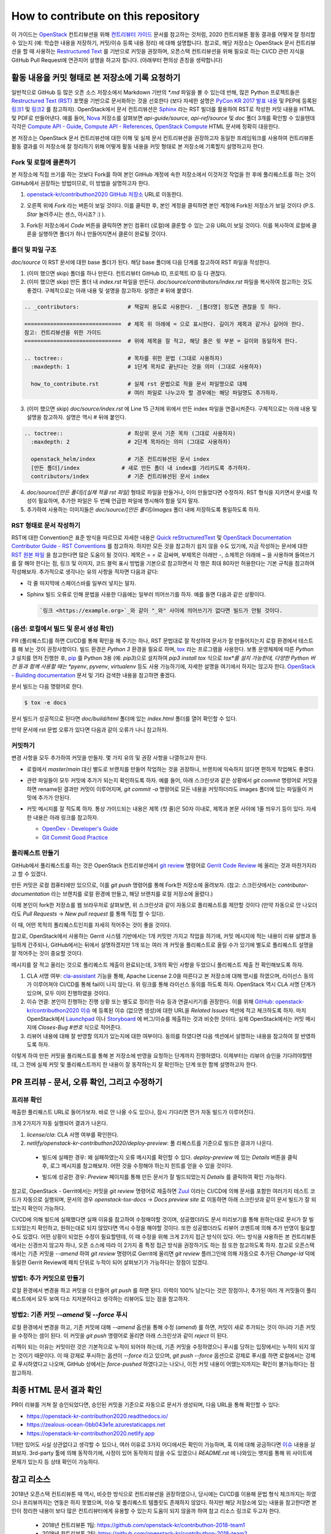 ====================================
How to contribute on this repository
====================================

이 가이드는 `OpenStack <https://opendev.org/openstack>`_ 컨트리뷰션을 위해
`컨트리뷰터 가이드 <https://docs.openstack.org/contributors/>`_ 문서를 참고하는 것처럼,
2020 컨트리뷰톤 활동 결과를 어떻게 잘 정리할 수 있는지 (예: 학습한 내용을 저장하기, 커밋/이슈 등록 내용 정리)
에 대해 설명합니다. 참고로, 해당 저장소는 OpenStack 문서 컨트리뷰션을 할 때 사용하는
`Restructured Text <https://docs.openstack.org/doc-contrib-guide/rst-conv.html>`_
를 기반으로 커밋을 권장하며, 오픈스택 컨트리뷰션을 위해 필요로 하는 CI/CD 관련 지식을 GitHub Pull Request에
연관지어 설명을 하고자 합니다. (아래부터 편의상 존칭을 생략합니다)

활동 내용을 커밋 형태로 본 저장소에 기록 요청하기
-------------------------------------------------

일반적으로 GitHub 등 많은 오픈 소스 저장소에서 Markdown 기반의 `*.md` 파일을 볼 수 있는데 반해, 많은 Python
프로젝트들은 `Restructured Text (RST) <https://docutils.sourceforge.io/rst.html>`_ 포맷을
기반으로 문서화하는 것을 선호한다 (보다 자세한 설명은 
`PyCon KR 2017 발표 내용 <https://archive.pycon.kr/2017/program/149>`_ 및 PEP에 등록된
`링크1 <https://www.python.org/dev/peps/pep-0012/>`_ 및 
`링크2 <https://www.python.org/dev/peps/pep-0287/>`_ 를 참고하자).
OpenStack에서 문서 컨트리뷰션은 `Sphinx <https://www.sphinx-doc.org/>`_ 라는 RST 빌더를 활용하여
RST로 작성한 커밋 내용을 HTML 및 PDF로 만들어낸다. 예를 들어,
`Nova <https://opendev.org/openstack/nova>`_ 저장소를 살펴보면 *api-guide/source*,
*api-ref/source* 및 *doc* 폴더 3개를 확인할 수 있을텐데 각각은
`Compute API - Guide <https://docs.openstack.org/api-guide/compute/>`_, 
`Compute API - References <https://docs.openstack.org/api-ref/compute/>`_,
`OpenStack Compute <https://docs.openstack.org/nova/>`_ HTML 문서에 정확히 대응한다.

본 저장소는 OpenStack 문서 컨트리뷰션에 대한 이해 및 실제 문서 컨트리뷰션을 권장하고자 동일한 프레임워크를 사용하여
컨트리뷰톤 활동 결과를 이 저장소에 잘 정리하기 위해 어떻게 활동 내용을 커밋 형태로 본 저장소에 기록할지 설명하고자 한다.

Fork 및 로컬에 클론하기
~~~~~~~~~~~~~~~~~~~~~~~

본 저장소에 직접 쓰기를 하는 것보다 Fork를 하여 본인 GitHub 계정에 속한 저장소에서 이것저것 작업을 한 후에
풀리퀘스트를 하는 것이 GitHub에서 권장하는 방법이므로, 이 방법을 설명하고자 한다.

1. `openstack-kr/contributhon2020 GitHub 저장소 <https://github.com/openstack-kr/contributhon-2020/>`_
   URL로 이동한다.

2. 오른쪽 위에 *Fork* 라는 버튼이 보일 것이다. 이를 클릭한 후, 본인 계정을 클릭하면 본인 계정에 Fork된
   저장소가 보일 것이다 (P.S. *Star* 눌러주시는 센스, 아시죠? :) ).

   .. image:: images/github-fork-button.png

3. Fork된 저장소에서 *Code* 버튼을 클릭하면 본인 컴퓨터 (로컬)에 클론할 수 있는 고유 URL이 보일 것이다.
   이를 복사하여 로컬에 클론을 실행하면 폴더가 하나 만들어지면서 클론이 완료될 것이다.

   .. image:: images/github-how-to-clone.png

   .. image:: images/git-local-clone.png

폴더 및 파일 구조
~~~~~~~~~~~~~~~~~

*doc/source* 이 RST 문서에 대한 base 폴더가 된다. 해당 base 폴더에 다음 단계를 참고하여 RST 파일을 작성한다.

1. (이미 했으면 skip) 폴더를 하나 만든다. 컨트리뷰터 GitHub ID, 프로젝트 ID 등 다 괜찮다.

2. (이미 했으면 skip) 만든 폴더 내 *index.rst* 파일을 만든다.
   *doc/source/contributors/index.rst* 파일을 복사하여 참고하는 것도 좋겠다.
   구체적으로는 아래 내용 및 설명을 참고하자. 설명은 # 뒤에 붙였다.

.. code-block:: none

    .. _contributors:               # 책갈피 용도로 사용한다. _[폴더명] 정도면 괜찮을 듯 하다.
      
    ==============================  # 제목 위 아래에 = 으로 표시한다. 길이가 제목과 같거나 길어야 한다.
    참고: 컨트리뷰션을 위한 가이드
    ==============================  # 위에 제목을 잘 적고, 해당 줄은 윗 부분 = 길이와 동일하게 한다.

    .. toctree::                    # 목차를 위한 문법 (그대로 사용하자)
      :maxdepth: 1                  # 1단계 목차로 끝난다는 것을 의미 (그대로 사용하자)

      how_to_contribute.rst         # 실제 rst 문법으로 적을 문서 파일명으로 대체
                                    # 여러 파일로 나누고자 할 경우에는 해당 파일명도 추가하자.

3. (이미 했으면 skip) *doc/source/index.rst* 에 Line 15 근처에 위에서 만든 index 파일을 연결시켜준다.
   구체적으로는 아래 내용 및 설명을 참고하자. 설명은 역시 # 뒤에 붙인다.

.. code-block:: none

    .. toctree::                    # 최상위 문서 기준 목차 (그대로 사용하자)
      :maxdepth: 2                  # 2단계 목차라는 의미 (그대로 사용하자)

      openstack_helm/index          # 기존 컨트리뷰션된 문서 index
      [만든 폴더]/index             # 새로 만든 폴더 내 index를 가리키도록 추가하자.
      contributors/index            # 기준 컨트리뷰션된 문서 index

4. *doc/source/[만든 폴더]/[실제 적을 rst 파일]* 형태로 파일을 만들거나, 이미 만들었다면 수정하자.
   RST 형식을 지키면서 문서를 작성이 필요하며, 추가한 파일은 두 번째 언급한 파일에 명시해야 함을 잊지 말자.

5. 추가하여 사용하는 이미지들은 *doc/source/[만든 폴더]/images* 폴더 내에 저장하도록 통일하도록 하자.

RST 형태로 문서 작성하기
~~~~~~~~~~~~~~~~~~~~~~~~

RST에 대한 Convention은 표준 방식을 따르므로 자세한 내용은
`Quick reStructuredText <https://docutils.sourceforge.io/docs/user/rst/quickref.html>`_
및 `OpenStack Documentation Contributor Guide - RST Conventions <https://docs.openstack.org/doc-contrib-guide/rst-conv.html>`_
를 참고하자. 하지만 모든 것을 참고하기 쉽지 않을 수도 있기에, 지금 작성하는 문서에 대한
`RST 원본 파일 <https://github.com/openstack-kr/contributhon-2020/blob/master/doc/source/contributors/how_to_contribute.rst>`_
을 참고한다면 많은 도움이 될 것이다. 제목은 = = 로 감싸며, 부제목은 아래만 -, 소제목은 아래에 ~ 을 사용하며
들여쓰기를 잘 해야 한다는 점, 링크 및 이미지, 코드 블럭 표시 방법을 기본으로 참고하면서 각 행은 최대 80자만 허용한다는 기본 규칙을
참고하여 작성해보자. 추가적으로 생각나는 유의 사항을 적자면 다음과 같다:

* 각 줄 마지막에 스페이스바를 일부러 넣지는 말자.
* Sphinx 빌드 오류로 인해 문법을 사용한 다음에는 일부러 띄어쓰기를 하자. 예를 들면 다음과 같은 상황이다.

  .. code-block:: none

    `링크 <https://example.org>`_와 같이 "_와" 사이에 띄어쓰기가 없다면 빌드가 안될 것이다.

(옵션: 로컬에서 빌드 및 문서 생성 확인)
~~~~~~~~~~~~~~~~~~~~~~~~~~~~~~~~~~~~~~~

PR (풀리퀘스트)를 하면 CI/CD를 통해 확인을 해 주기는 하나, RST 문법대로 잘 작성하여 문서가 잘 만들어지는지 로컬 환경에서
테스트를 해 보는 것이 권장사항이다. 빌드 환경은 *Python 3* 환경을 필요로 하며,
`tox <https://tox.readthedocs.io/>`_ 라는 프로그램을 사용한다. 보통 운영체제에 따른 *Python 3*
설치를 먼저 진행한 후, `pip <https://pip.pypa.io/>`_ 를 Python 3용 (예: `pip3`)으로 설치하여
`pip3 install tox` 식으로 *tox*를 설치 가능한데, 다양한 Python 버전 등과 함께 사용할 때는 *pyenv*,
*pyvenv*, *virtualenv* 등도 사용 가능하기에, 자세한 설명을 여기에서 하지는 않고자 한다.
`OpenStack - Building documentation <https://docs.openstack.org/doc-contrib-guide/docs-builds.html>`_
문서 및 기타 검색한 내용을 참고하면 좋겠다.

문서 빌드는 다음 명령어로 한다.

.. code-block:: none

    $ tox -e docs

문서 빌드가 성공적으로 된다면 *doc/build/html* 폴더에 있는 *index.html* 폴더를 열어 확인할 수 있다.

.. image:: images/tox-build-success-with-html.png

만약 문서에 rst 문법 오류가 있다면 다음과 같이 오류가 나니 참고하자.

.. image:: images/tox-build-error.png

커밋하기
~~~~~~~~

변경 사항을 모두 추가하여 커밋을 만들자. 몇 가지 유의 및 권장 사항을 나열하고자 한다.

* 로컬에서 `master`/`main` 대신 별도로 브랜치를 만들어 작업하는 것을 권장하나, 브랜치에 익숙하지 않다면
  편하게 작업해도 좋겠다.
* 관련 파일들이 모두 커밋에 추가가 되는지 확인하도록 하자. 예를 들어, 아래 스크린샷과 같은 상황에서
  `git commit` 명령어로 커밋을 하면 rename된 결과만 커밋이 이루어지며, `git commit -a` 명령어로 모든
  내용을 커밋하더라도 images 폴더에 있는 파일들이 커밋에 추가가 안된다.

  .. image:: images/git-status.png

* 커밋 메시지를 잘 적도록 하자. 통상 가이드되는 내용은 제목 (첫 줄)은 50자 이내로, 제목과 본문 사이에 1줄 띄우기
  등이 있다. 자세한 내용은 아래 링크를 참고하자.

  * `OpenDev - Developer's Guide <https://docs.opendev.org/opendev/infra-manual/latest/developers.html>`_
  * `Git Commit Good Practice <https://wiki.openstack.org/wiki/GitCommitMessages>`_

폴리퀘스트 만들기
~~~~~~~~~~~~~~~~~

GitHub에서 풀리퀘스트를 하는 것은 OpenStack 컨트리뷰션에서 `git review <https://docs.openstack.org/infra/git-review/>`_
명령어로 `Gerrit Code Review <http://review.opendev.org>`_ 에 올리는 것과 마찬가지라고 할 수 있겠다.

만든 커밋은 로컬 컴퓨터에만 있으므로, 이를 *git push* 명령어를 통해 Fork한 저장소에 올려보자.
(참고: 스크린샷에서는 `contributor-documentation` 라는 브랜치를 로컬 환경에 만들고, 해당 브랜치를
로컬 저장소에 올렸다.)

.. image:: images/git-push-to-github.png

이제 본인이 fork한 저장소를 웹 브라우저로 살펴보면, 위 스크린샷과 같이 자동으로 풀리퀘스트를 제안할 것이다
(만약 자동으로 안 나오더라도 *Pull Requests* -> *New pull request* 를 통해 직접 할 수 있다).

.. image:: images/github-create-pull-request.png

이 때, 어떤 목적의 풀리퀘스트인지를 자세히 적어주는 것이 좋을 것이다.

참고로, OpenStack에서 사용하는 Gerrit 시스템 기반에서는 1개 커밋만 가지고 작업을 하기에, 커밋 메시지에 적는
내용이 리뷰 설명과 동일하게 간주되나, GitHub에서는 뒤에서 설명하겠지만 1개 또는 여러 개 커밋을 풀리퀘스트로
올릴 수가 있기에 별도로 풀리퀘스트 설명을 잘 적어주는 것이 중요할 것이다.

메시지를 잘 적고 올리는 것으로 풀리퀘스트 제출이 완료되는데, 3개의 확인 사항을 두었으니 풀리퀘스트 제출 전
확인해보도록 하자.

1. CLA 서명 여부: `cla-assistant <https://cla-assistant.io/openstack-kr/contributhon-2020>`_
   기능을 통해, Apache License 2.0을 따른다고 본 저장소에 대해 명시를 하였으며, 라이선스 동의가 이루어져야
   CI/CD를 통해 fail이 나지 않는다. 위 링크를 통해 라이선스 동의를 하도록 하자.
   OpenStack 역시 CLA 서명 단계가 있으며, 모두 이미 진행하였을 것이다.

2. 이슈 연결: 본인이 진행하는 진행 상황 또는 별도로 정리한 이슈 등과 연결시키기를 권장한다.
   이를 위해 `GitHub: openstack-kr/contributhon2020 이슈 <https://github.com/openstack-kr/contributhon-2020/issues>`_
   에 등록된 이슈 (없으면 생성)에 대한 URL을 *Related Issues* 섹션에 적고 체크하도록 하자.
   마치 OpenStack에서 `Launchpad <https://launchpad.net/openstack>`_ 이나
   `Storyboard <https://storyboard.openstack.org>`_ 에 버그/이슈를 제출하는 것과 비슷한 것이다.
   실제 OpenStack에서는 커밋 메시지에 *Closes-Bug #번호* 식으로 적어준다.

3. 리뷰어 내용에 대해 잘 반영할 의지가 있는지에 대한 여부이다. 동의를 하였다면 다음 섹션에서 설명하는 내용을 참고하여
   잘 반영하도록 하자.

이렇게 하여 만든 커밋을 풀리퀘스트를 통해 본 저장소에 반영을 요청하는 단계까지 진행하였다.
이제부터는 리뷰어 승인을 기다려야할텐데, 그 전에 실제 커밋 및 풀리퀘스트까지 한 내용이 잘 동작하는지
잘 확인하는 단계 또한 함께 설명하고자 한다.

PR 프리뷰 - 문서, 오류 확인, 그리고 수정하기
--------------------------------------------

프리뷰 확인
~~~~~~~~~~~

제출한 풀리퀘스트 URL로 들어가보자. 바로 안 나올 수도 있으나, 잠시 기다리면 먼가 자동 빌드가 이루어진다.

.. image:: images/github-ci-cd-status.png

크게 2가지가 자동 실행되어 결과가 나온다.

1. `license/cla`: CLA 서명 여부를 확인한다.
2. `netlify/openstack-kr-contributhon2020/deploy-preview`: 풀 리퀘스트를 기준으로 빌드한 결과가 나온다.

  * 빌드에 실패한 경우: 왜 실패하였는지 오류 메시지를 확인할 수 있다.
    `deploy-preview` 에 있는 `Details` 버튼을 클릭 후, 로그 메시지를 참고해보자. 어떤 것을 수정해야 하는지
    힌트를 얻을 수 있을 것이다.

    .. image:: images/netlify-build-failed.png

    .. image:: images/netlify-build-failed-log-analysis.png

  * 빌드에 성공한 경우: *Preview* 페이지를 통해 만든 문서가 잘 빌드되었는지 *Details* 를 클릭하여 확인 가능하다.

    .. image:: images/netlify-build-success-with-preview.png
      :alt: 빌드 성공 및 프리뷰 페이지 확인

참고로, OpenStack - Gerrit에서는 커밋을 *git review* 명령어로 제출하면 `Zuul <https://zuul-ci.org>`_
이라는 CI/CD에 의해 문서를 포함한 여러가지 테스트 코드가 자동으로 실행되며, 문서의 경우 `openstack-tox-docs`
-> `Docs preview site` 로 이동하면 아래 스크린샷과 같이 문서 빌드가 잘 되었는지 확인이 가능하다.

.. image:: images/openstack-docs-preview.png

CI/CD에 의해 빌드에 실패했다면 실패 이유를 참고하여 수정해야할 것이며, 성공했더라도 문서 미리보기를 통해 원하는대로
문서가 잘 빌드되었는지 확인하고, 원하는대로 되지 않았다면 역시 수정을 해야할 것이다. 또한 성공했더라도 리뷰어 코멘트에 의해
추가 반영이 필요할 수도 있겠다. 어떤 상황이 되었든 수정이 필요할텐데, 이 때 수정을 위해 크게 2가지 접근 방식이 있다.
어느 방식을 사용하든 본 컨트리뷰톤에서는 신경쓰지 않고자 하나, 오픈 소스에 따라 이 2가지 중 특정 접근 방식을 권장하기도 하는
점 또한 참고하도록 하자. 참고로 오픈스택에서는 기존 커밋을 `--amend` 하여 `git review` 명령어로 Gerrit에 올리면
`git review` 플러그인에 의해 자동으로 추가된 *Change-Id* 덕에 동일한 Gerrit Review에 패치 단위로 누적이 되어
살펴보기가 가능하다는 장점이 있겠다.

방법1: 추가 커밋으로 만들기
~~~~~~~~~~~~~~~~~~~~~~~~~~~

로컬 환경에서 변경을 하고 커밋을 더 만들어 *git push* 를 하면 된다. 이력이 100% 남는다는 것은 장점이나,
추가된 여러 개 커밋들이 풀리퀘스트에서 모두 보여 다소 지저분하다고 생각하는 리뷰어도 있는 점을 참고하자.

.. image:: images/git-commit-add-and-push.png
  :alt: 커밋을 하나 더 추가해 푸시 (CLI)

.. image:: images/github-pr-see-added-commit.png
  :alt: 커밋 추가 내용을 GitHub에서 확인

방법2: 기존 커밋 `--amend` 및 `--force` 푸시
~~~~~~~~~~~~~~~~~~~~~~~~~~~~~~~~~~~~~~~~~~~~

로컬 환경에서 변경을 하고, 기존 커밋에 대해 `--amend` 옵션을 통해 수정 (*amend*) 를 하면, 커밋이 새로 추가되는 것이
아니라 기존 커밋을 수정하는 셈이 된다. 이 커밋을 *git push* 명령어로 올리면 아래 스크린샷과 같이 `reject` 이 된다.

.. image:: images/git-push-failed.png
  :alt: amend해서푸시할때리젝되는상황

리젝이 되는 이유는 커밋이란 것은 기본적으로 누적이 되어야 하는데, 기존 커밋을 수정하였으니 푸시를 당하는 입장에서는 누적이
되지 않는 것이기 때문이다. 이 때 강제로 푸시하는 옵션이 `--force` 라고 있으며, *git push --force* 옵션으로
강제로 푸시를 하면 로컬에서는 강제로 푸시하였다고 나오며, GitHub 상에서는 `force-pushed` 하였다고는 나오나,
이전 커밋 내용이 어땠는지까지는 확인이 불가능하다는 점 참고하자.

.. image:: images/git-push-force.png
  :alt: 로컬에서 --force 옵션주기

.. image:: images/github-pr-see-force-pushed.png
  :alt: 웹브라우저에서 force-pushed 상황확인

최종 HTML 문서 결과 확인
------------------------

PR이 리뷰를 거쳐 잘 승인되었다면, 승인된 커밋을 기준으로 자동으로 문서가 생성되며, 다음 URL을 통해 확인할 수 있다:

* https://openstack-kr-contributhon2020.readthedocs.io/
* https://zealous-ocean-0bb043e1e.azurestaticapps.net
* https://openstack-kr-contributhon2020.netlify.app

1개만 있어도 사실 상관없다고 생각할 수 있으나, 여러 이유로 3가지 어디에서든 확인이 가능하며, 혹 이에 대해 궁금하다면
`이슈 <https://github.com/openstack-kr/contributhon-2020/issues/17>`_ 내용을 살펴보자.
3rd-party 툴에 의해 동작하기에, 사정이 있어 동작하지 않을 수도 있겠으나 *README.rst* 에 나와있는 뱃지를 통해
위 사이트에 문제가 있는지 등 상태 확인이 가능하다.

.. image:: images/readme-badges.png


참고 리소스
-----------

2018년 오픈스택 컨트리뷰톤 때 역시, 비슷한 방식으로 컨트리뷰션을 권장하였으나, 당시에는 CI/CD를 이용해 문법 형식 체크까지는
하였으나 프리뷰까지는 연동은 하지 못했으며, 이슈 및 풀리퀘스트 템플릿도 존재하지 않았다. 하지만 해당 저장소에 있는 내용을
참고한다면 본인이 정리한 내용이 보다 많은 컨트리뷰터에게 유용할 수 있는지 도움이 되지 않을까 하여 참고 리소스 링크로 두고자 한다.

  * 2018년 컨트리뷰톤 1팀: https://github.com/openstack-kr/contributhon-2018-team1
  * 2018년 컨트리뷰톤 2팀: https://github.com/openstack-kr/contributhon-2018-team2
